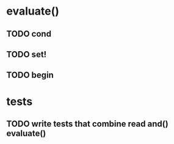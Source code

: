 * evaluate()
** TODO cond
** TODO set!
** TODO begin
* tests
** TODO write tests that combine read and() evaluate()
